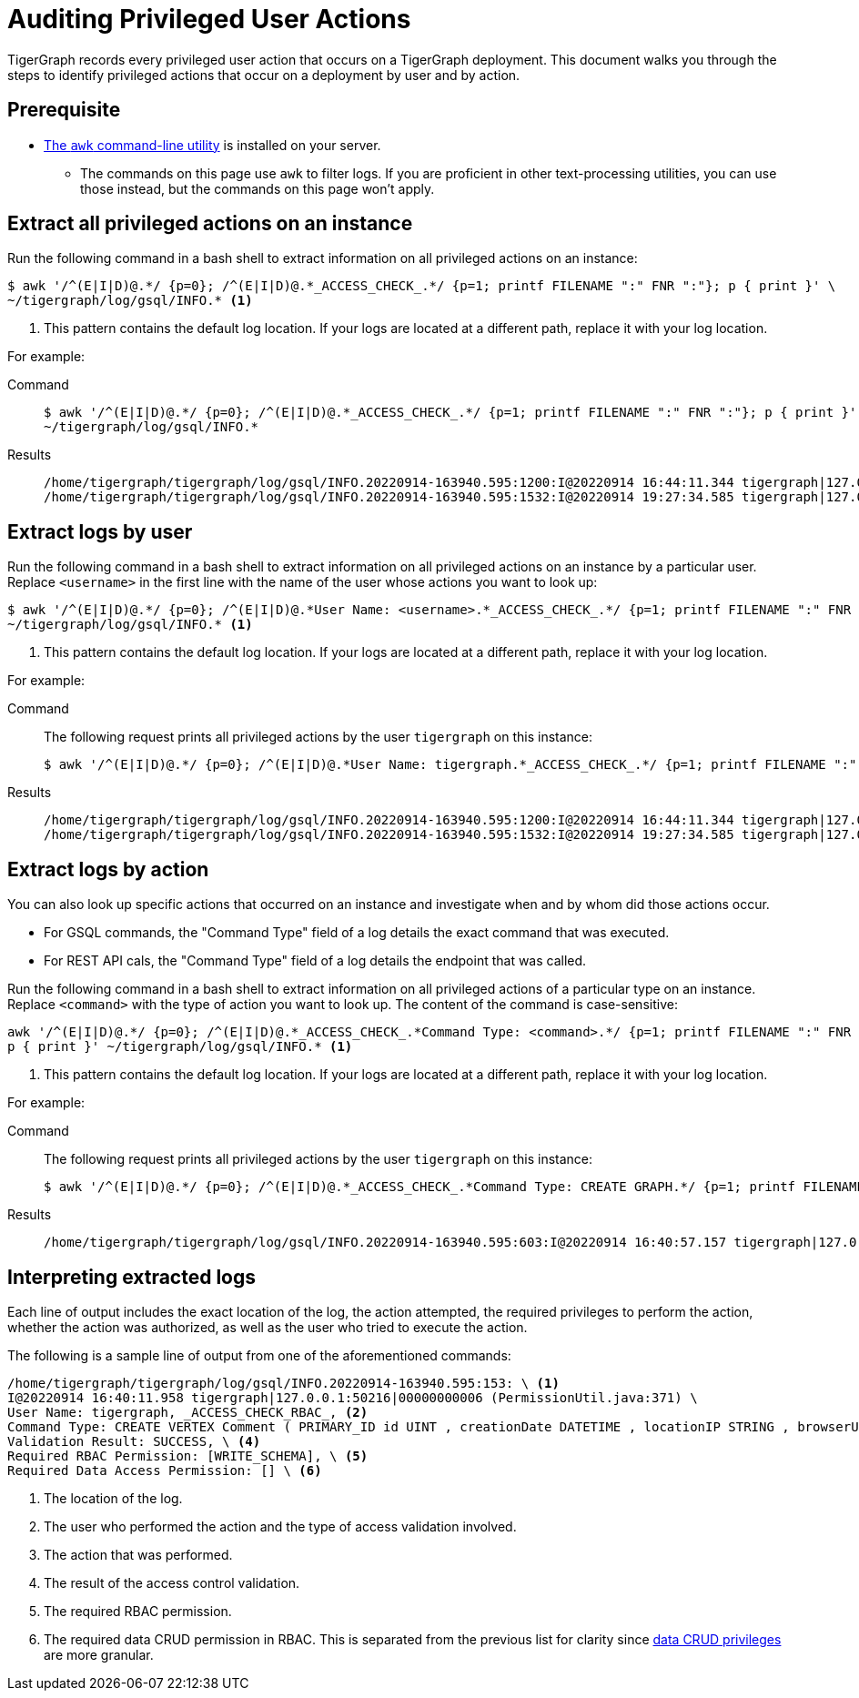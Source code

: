 = Auditing Privileged User Actions
:description: Instructions on how to extract logs to audit user actions with the awk commandline utility.

TigerGraph records every privileged user action that occurs on a TigerGraph deployment.
This document walks you through the steps to identify privileged actions that occur on a deployment by user and by action.

== Prerequisite
* https://www.gnu.org/software/gawk/manual/gawk.html[The `awk` command-line utility] is installed on your server.
** The commands on this page use `awk` to filter logs.
If you are proficient in other text-processing utilities, you can use those instead, but the commands on this page won't apply.

== Extract all privileged actions on an instance

Run the following command in a bash shell to extract information on all privileged actions on an instance:

[.wrap,console]
----
$ awk '/^(E|I|D)@.*/ {p=0}; /^(E|I|D)@.*_ACCESS_CHECK_.*/ {p=1; printf FILENAME ":" FNR ":"}; p { print }' \
~/tigergraph/log/gsql/INFO.* <1>
----
<1> This pattern contains the default log location.
If your logs are located at a different path, replace it with your log location.

For example:

[tabs]
====
Command::
+
--
[source.wrap,console]
$ awk '/^(E|I|D)@.*/ {p=0}; /^(E|I|D)@.*_ACCESS_CHECK_.*/ {p=1; printf FILENAME ":" FNR ":"}; p { print }' \
~/tigergraph/log/gsql/INFO.*
--
Results::
+
--
[source,text]
/home/tigergraph/tigergraph/log/gsql/INFO.20220914-163940.595:1200:I@20220914 16:44:11.344 tigergraph|127.0.0.1:34994|00000000013 (PermissionUtil.java:371) User Name: tigergraph, _ACCESS_CHECK_RBAC_, Command Type: create query hello ( ) { print hello ; }, Validation Result: SUCCESS, Required RBAC Permission: [], Required Data Access Permission: [], Required Application Access Permission: []
/home/tigergraph/tigergraph/log/gsql/INFO.20220914-163940.595:1532:I@20220914 19:27:34.585 tigergraph|127.0.0.1:41468|00000000013 (PermissionUtil.java:371) User Name: tigergraph, _ACCESS_CHECK_RBAC_, Command Type: /gsql/abortclientsession, Validation Result: SUCCESS, Required RBAC Permission: [], Required Data Access Permission: [], Required Application Access Permission: []

--
====

== Extract logs by user

Run the following command in a bash shell to extract information on all privileged actions on an instance by a particular user.
Replace `<username>` in the first line with the name of the user whose actions you want to look up:

[.wrap,console]
----
$ awk '/^(E|I|D)@.*/ {p=0}; /^(E|I|D)@.*User Name: <username>.*_ACCESS_CHECK_.*/ {p=1; printf FILENAME ":" FNR ":"}; p { print }' \
~/tigergraph/log/gsql/INFO.* <1>
----
<1> This pattern contains the default log location.
If your logs are located at a different path, replace it with your log location.

For example:

[tabs]
====
Command::
+
--
The following request prints all privileged actions by the user `tigergraph` on this instance:

[source.wrap,console]
$ awk '/^(E|I|D)@.*/ {p=0}; /^(E|I|D)@.*User Name: tigergraph.*_ACCESS_CHECK_.*/ {p=1; printf FILENAME ":" FNR ":"}; p { print }' ~/tigergraph/log/gsql/INFO.*
--
Results::
+
--
[source,text]
/home/tigergraph/tigergraph/log/gsql/INFO.20220914-163940.595:1200:I@20220914 16:44:11.344 tigergraph|127.0.0.1:34994|00000000013 (PermissionUtil.java:371) User Name: tigergraph, _ACCESS_CHECK_RBAC_, Command Type: create query hello ( ) { print hello ; }, Validation Result: SUCCESS, Required RBAC Permission: [], Required Data Access Permission: [], Required Application Access Permission: []
/home/tigergraph/tigergraph/log/gsql/INFO.20220914-163940.595:1532:I@20220914 19:27:34.585 tigergraph|127.0.0.1:41468|00000000013 (PermissionUtil.java:371) User Name: tigergraph, _ACCESS_CHECK_RBAC_, Command Type: /gsql/abortclientsession, Validation Result: SUCCESS, Required RBAC Permission: [], Required Data Access Permission: [], Required Application Access Permission: []

--
====

== Extract logs by action

You can also look up specific actions that occurred on an instance and investigate when and by whom did those actions occur.

* For GSQL commands, the "Command Type" field of a log details the exact command that was executed.
* For REST API cals, the "Command Type" field of a log details the endpoint that was called.

Run the following command in a bash shell to extract information on all privileged actions of a particular type on an instance.
Replace `<command>` with the type of action you want to look up.
The content of the command is case-sensitive:

[.wrap,console]
----
awk '/^(E|I|D)@.*/ {p=0}; /^(E|I|D)@.*_ACCESS_CHECK_.*Command Type: <command>.*/ {p=1; printf FILENAME ":" FNR ":"}; \
p { print }' ~/tigergraph/log/gsql/INFO.* <1>
----
<1> This pattern contains the default log location.
If your logs are located at a different path, replace it with your log location.

For example:

[tabs]
====
Command::
+
--
The following request prints all privileged actions by the user `tigergraph` on this instance:

[source.wrap,console]
$ awk '/^(E|I|D)@.*/ {p=0}; /^(E|I|D)@.*_ACCESS_CHECK_.*Command Type: CREATE GRAPH.*/ {p=1; printf FILENAME ":" FNR ":"}; p { print }' ~/tigergraph/log/gsql/INFO.*
--
Results::
+
--
[source,text]
/home/tigergraph/tigergraph/log/gsql/INFO.20220914-163940.595:603:I@20220914 16:40:57.157 tigergraph|127.0.0.1:53046|00000000008 (PermissionUtil.java:371) User Name: tigergraph, _ACCESS_CHECK_RBAC_, Command Type: CREATE GRAPH ldbc_snb ( * ), Validation Result: SUCCESS, Required RBAC Permission: [], Required Data Access Permission: [], Required Application Access Permission: []

--
====



== Interpreting extracted logs

Each line of output includes the exact location of the log, the action attempted, the required privileges to perform the action, whether the action was authorized, as well as the user who tried to execute the action.

The following is a sample line of output from one of the aforementioned commands:

[.wrap,text]
----
/home/tigergraph/tigergraph/log/gsql/INFO.20220914-163940.595:153: \ <1>
I@20220914 16:40:11.958 tigergraph|127.0.0.1:50216|00000000006 (PermissionUtil.java:371) \
User Name: tigergraph, _ACCESS_CHECK_RBAC_, <2>
Command Type: CREATE VERTEX Comment ( PRIMARY_ID id UINT , creationDate DATETIME , locationIP STRING , browserUsed STRING , content STRING , length UINT ) WITH primary_id_as_attribute = TRUE, \ <3>
Validation Result: SUCCESS, \ <4>
Required RBAC Permission: [WRITE_SCHEMA], \ <5>
Required Data Access Permission: [] \ <6>
----
<1> The location of the log.
<2> The user who performed the action and the type of access validation involved.
<3> The action that was performed.
<4> The result of the access control validation.
<5> The required RBAC permission.
<6> The required data CRUD permission in RBAC.
This is separated from the previous list for clarity since xref:user-access:access-control-model.adoc#_data_crud_privileges[data CRUD privileges] are more granular.